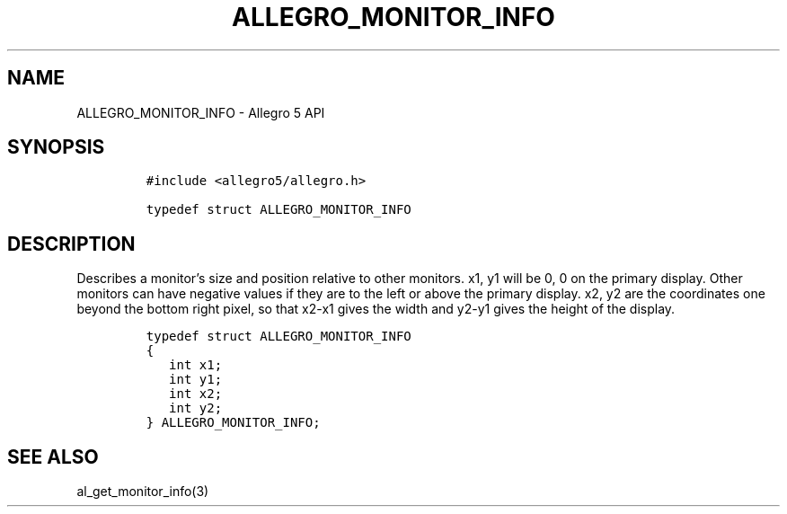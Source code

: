 .\" Automatically generated by Pandoc 3.1.3
.\"
.\" Define V font for inline verbatim, using C font in formats
.\" that render this, and otherwise B font.
.ie "\f[CB]x\f[]"x" \{\
. ftr V B
. ftr VI BI
. ftr VB B
. ftr VBI BI
.\}
.el \{\
. ftr V CR
. ftr VI CI
. ftr VB CB
. ftr VBI CBI
.\}
.TH "ALLEGRO_MONITOR_INFO" "3" "" "Allegro reference manual" ""
.hy
.SH NAME
.PP
ALLEGRO_MONITOR_INFO - Allegro 5 API
.SH SYNOPSIS
.IP
.nf
\f[C]
#include <allegro5/allegro.h>

typedef struct ALLEGRO_MONITOR_INFO
\f[R]
.fi
.SH DESCRIPTION
.PP
Describes a monitor\[cq]s size and position relative to other monitors.
x1, y1 will be 0, 0 on the primary display.
Other monitors can have negative values if they are to the left or above
the primary display.
x2, y2 are the coordinates one beyond the bottom right pixel, so that
x2-x1 gives the width and y2-y1 gives the height of the display.
.IP
.nf
\f[C]
typedef struct ALLEGRO_MONITOR_INFO
{
   int x1;
   int y1;
   int x2;
   int y2;
} ALLEGRO_MONITOR_INFO;
\f[R]
.fi
.SH SEE ALSO
.PP
al_get_monitor_info(3)
